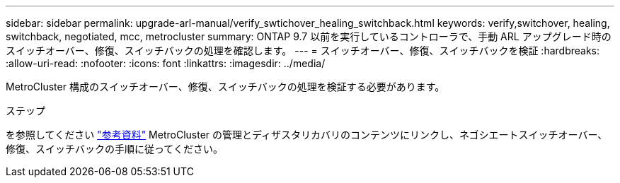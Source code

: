---
sidebar: sidebar 
permalink: upgrade-arl-manual/verify_swtichover_healing_switchback.html 
keywords: verify,switchover, healing, switchback, negotiated, mcc, metrocluster 
summary: ONTAP 9.7 以前を実行しているコントローラで、手動 ARL アップグレード時のスイッチオーバー、修復、スイッチバックの処理を確認します。 
---
= スイッチオーバー、修復、スイッチバックを検証
:hardbreaks:
:allow-uri-read: 
:nofooter: 
:icons: font
:linkattrs: 
:imagesdir: ../media/


[role="lead"]
MetroCluster 構成のスイッチオーバー、修復、スイッチバックの処理を検証する必要があります。

.ステップ
を参照してください link:other_references.html["参考資料"] MetroCluster の管理とディザスタリカバリのコンテンツにリンクし、ネゴシエートスイッチオーバー、修復、スイッチバックの手順に従ってください。
